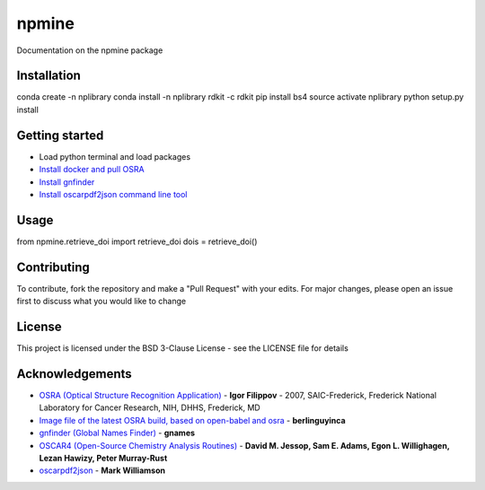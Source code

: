 ===========================
**npmine** 
===========================

Documentation on the npmine package

**Installation**
---------------------------

conda create -n nplibrary   
conda install -n nplibrary rdkit -c rdkit 
pip install bs4 
source activate nplibrary
python setup.py install 

**Getting started**
---------------------------

- Load python terminal and load packages
- `Install docker and pull OSRA <https://hub.docker.com/r/berlinguyinca/osra/>`_
- `Install gnfinder <https://github.com/gnames/gnfinder>`_
- `Install oscarpdf2json command line tool <https://bitbucket.org/mjw99/chemextractor/src/master/>`_

**Usage**
---------------------------

from npmine.retrieve_doi import retrieve_doi 
dois = retrieve_doi() 

**Contributing**
---------------------------

To contribute, fork the repository and make a "Pull Request" with your edits. For major changes, please open an issue first to discuss what you would like to change

**License**
---------------------------

This project is licensed under the BSD 3-Clause License - see the LICENSE file for details

**Acknowledgements**
---------------------------

- `OSRA (Optical Structure Recognition Application) <https://cactus.nci.nih.gov/osra/#9>`_ - **Igor Filippov** - 2007, SAIC-Frederick, Frederick National Laboratory for Cancer Research, NIH, DHHS, Frederick, MD 

- `Image file of the latest OSRA build, based on open-babel and osra <https://hub.docker.com/r/berlinguyinca/osra/>`_ - **berlinguyinca**

- `gnfinder (Global Names Finder) <https://github.com/gnames/gnfinder>`_ - **gnames**

- `OSCAR4 (Open-Source Chemistry Analysis Routines) <https://www.ncbi.nlm.nih.gov/pmc/articles/PMC3205045/>`_ -  **David M. Jessop, Sam E. Adams, Egon L. Willighagen, Lezan Hawizy, Peter Murray-Rust** 

- `oscarpdf2json <https://bitbucket.org/mjw99/chemextractor/src/master/>`_ - **Mark Williamson**

